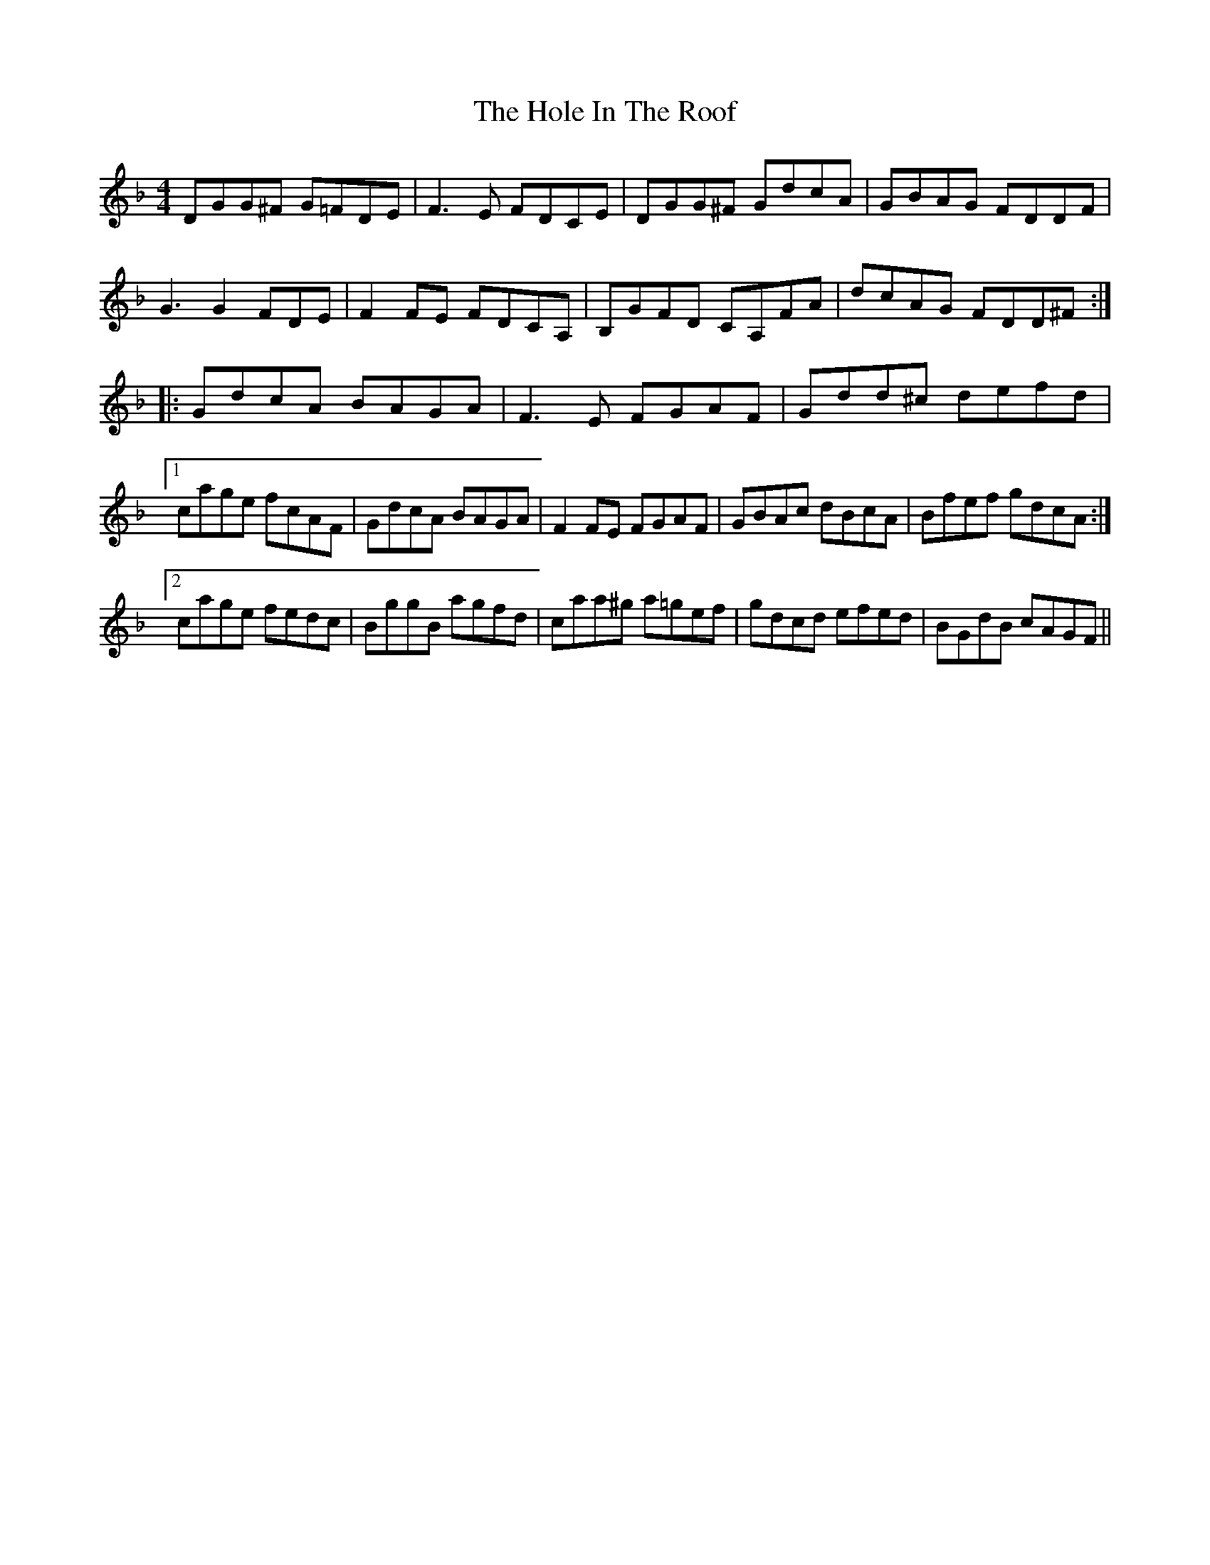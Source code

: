 X: 17646
T: Hole In The Roof, The
R: reel
M: 4/4
K: Gdorian
DGG^F G=FDE|F3E FDCE|DGG^F GdcA|GBAG FDDF|
G3 G2 FDE|F2FE FDCA,|B,GFD CA,FA|dcAG FDD^F:|
|:GdcA BAGA|F3E FGAF|Gdd^c defd|
[1 cage fcAF|GdcA BAGA|F2FE FGAF|GBAc dBcA|Bfef gdcA:|
[2 cage fedc|BggB agfd|caa^g a=gef|gdcd efed|BGdB cAGF||

